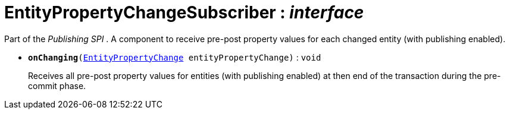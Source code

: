 = EntityPropertyChangeSubscriber : _interface_



Part of the _Publishing SPI_ . A component to receive pre-post property values for each changed entity (with publishing enabled).

* `[teal]#*onChanging*#(xref:system:generated:index/EntityPropertyChange.adoc[EntityPropertyChange] entityPropertyChange)` : `void`
+
Receives all pre-post property values for entities (with publishing enabled) at then end of the transaction during the pre-commit phase.
